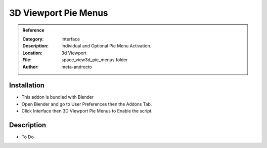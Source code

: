 
**********************
3D Viewport Pie Menus
**********************

.. admonition:: Reference
   :class: refbox

   :Category:  Interface
   :Description: Individual and Optional Pie Menu Activation.
   :Location: 3d Viewport
   :File: space_view3d_pie_menus folder
   :Author: meta-androcto

Installation
============

- This addon is bundled with Blender
- Open Blender and go to User Preferences then the Addons Tab.
- Click Interface then 3D Viewport Pie Menus to Enable the script. 


Description
===========

- To Do




